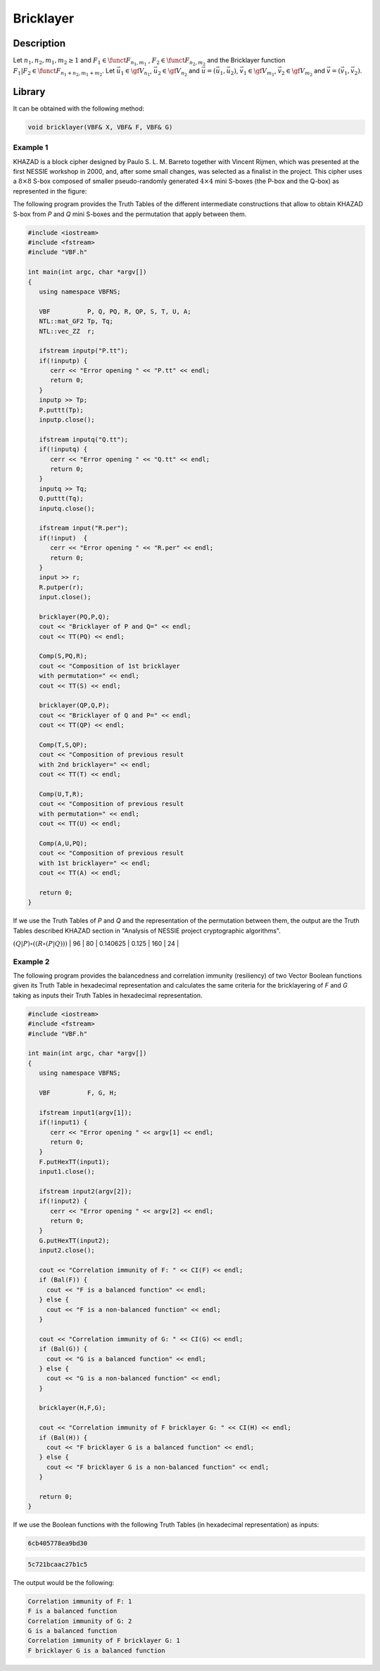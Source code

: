 **********
Bricklayer
**********

Description
===========

Let :math:`n_1,n_2,m_1,m_2 \geq 1` and :math:`F_1 \in \funct{F}_{n_1,m_1}` , :math:`F_2 \in \funct{F}_{n_2,m_2}` and the Bricklayer function :math:`F_1 | F_2 \in \funct{F}_{n_1+n_2,m_1+m_2}`. Let :math:`\vec{u_1} \in \gf{V_{n_1}}`, :math:`\vec{u_2} \in \gf{V_{n_2}}` and :math:`\vec{u}=(\vec{u_1} , \vec{u_2})`, :math:`\vec{v_1} \in \gf{V_{m_1}}`, :math:`\vec{v_2} \in \gf{V_{m_2}}` and :math:`\vec{v}=(\vec{v_1} , \vec{v_2})`.  

.. image:: /images/Bricklayer.png
   :width: 750 px
   :align: center

Library
=======

It can be obtained with the following method:
     
.. code-block:: c

	void bricklayer(VBF& X, VBF& F, VBF& G)  

Example 1
---------

KHAZAD is a block cipher designed by Paulo S. L. M. Barreto together with Vincent Rijmen, which was presented at the first NESSIE workshop in 2000, and, after some small changes, was selected as a finalist in the project. This cipher uses a :math:`8 \times 8` S-box composed of smaller pseudo-randomly generated :math:`4 \times 4` mini S-boxes (the P-box and the Q-box) as represented in the figure:

.. image:: /images/KHAZADS.png
   :width: 750 px
   :align: center

The following program provides the Truth Tables of the different intermediate constructions that allow to obtain KHAZAD S-box from *P* and *Q* mini S-boxes and the permutation that apply between them.

.. code-block:: c

	#include <iostream>
	#include <fstream>
	#include "VBF.h"

	int main(int argc, char *argv[])
	{
	   using namespace VBFNS;

	   VBF          P, Q, PQ, R, QP, S, T, U, A;
	   NTL::mat_GF2 Tp, Tq;
	   NTL::vec_ZZ  r;

	   ifstream inputp("P.tt");
	   if(!inputp) {
	      cerr << "Error opening " << "P.tt" << endl;
	      return 0;
	   }
	   inputp >> Tp;
	   P.puttt(Tp);
	   inputp.close();

	   ifstream inputq("Q.tt");
	   if(!inputq) {
	      cerr << "Error opening " << "Q.tt" << endl;
	      return 0;
	   }
	   inputq >> Tq;
	   Q.puttt(Tq);
	   inputq.close();

	   ifstream input("R.per");
	   if(!input)  {
	      cerr << "Error opening " << "R.per" << endl;
	      return 0;
	   }
	   input >> r;
	   R.putper(r);
	   input.close();

	   bricklayer(PQ,P,Q);
	   cout << "Bricklayer of P and Q=" << endl;
	   cout << TT(PQ) << endl;
	   
	   Comp(S,PQ,R);
	   cout << "Composition of 1st bricklayer 
	   with permutation=" << endl;
	   cout << TT(S) << endl;

	   bricklayer(QP,Q,P);
	   cout << "Bricklayer of Q and P=" << endl;
	   cout << TT(QP) << endl;

	   Comp(T,S,QP);
	   cout << "Composition of previous result 
	   with 2nd bricklayer=" << endl;
	   cout << TT(T) << endl;

	   Comp(U,T,R);
	   cout << "Composition of previous result 
	   with permutation=" << endl;
	   cout << TT(U) << endl;

	   Comp(A,U,PQ);
	   cout << "Composition of previous result 
	   with 1st bricklayer=" << endl;
	   cout << TT(A) << endl;

	   return 0;
	}

If we use the Truth Tables of *P* and *Q* and the representation of the permutation between them, the output are the Truth Tables described KHAZAD section in "Analysis of NESSIE project cryptographic algorithms".

+-----------------------------------------------------------------------------------------------------------------------------------------------------------------------------+
| Spectral radius, nonlinearity, linear potential, differential potential and linearity distance for bricklayer of *P* and *Q* mini S-boxes                                   |
+========================================================================================================================+==================+===================+===================+===================+=========================+==================+
| S-box                                                                                                                  | :math:`\crit{r}` | :math:`\crit{NL}` | :math:`\crit{lp}` | :math:`\crit{dp}` | :math:`\crit{AC_{max}}` | :math:`\crit{LD}`|
+------------------------------------------------------------------------------------------------------------------------+------------------+-------------------+-------------------+-------------------+-------------------------+------------------+ 
| :math:`P`					  									 | 8		     | 4		 | 0.25		     | 0.25		 | 8			   | 2		      |
+------------------------------------------------------------------------------------------------------------------------+------------------+-------------------+-------------------+-------------------+-------------------------+------------------+ 
| :math:`Q`					                                                                         | 8		     | 4		 | 0.25		     | 0.25		 | 8			   | 2		      |
+------------------------------------------------------------------------------------------------------------------------+------------------+-------------------+-------------------+-------------------+-------------------------+------------------+
| :math:`P | Q` 				                                                                         | 128		     | 64		 | 0.25		     | 0.25		 | 256			   | 0		      |
+------------------------------------------------------------------------------------------------------------------------+------------------+-------------------+-------------------+-------------------+-------------------------+------------------+
| :math:`Q | P` 				                                                                         | 128 	             | 64		 | 0.25		     | 0.25		 | 256			   | 0		      |
+------------------------------------------------------------------------------------------------------------------------+------------------+-------------------+-------------------+-------------------+-------------------------+------------------+
| :math:`R \circ (P | Q)` 			                                                                         | 128		     | 64		 | 0.25		     | 0.25		 | 256			   | 0		      |
+------------------------------------------------------------------------------------------------------------------------+------------------+-------------------+-------------------+-------------------+-------------------------+------------------+
| :math:`(Q|P) \circ \left( \left( R \circ (P | Q) \right) \right)`                                                      | 96                | 80                | 0.140625          | 0.125             | 160                     | 24               |
+------------------------------------------------------------------------------------------------------------------------+------------------+-------------------+-------------------+-------------------+-------------------------+------------------+
| :math:`R \circ \left( (Q|P) \circ \left( \left( R \circ (P | Q) \right) \right) \right)`                               | 96                | 80                | 0.140625          | 0.125             | 160                     | 24               |
| :math:`S = (P|Q) \circ \left( R \circ \left( (Q|P) \circ \left( \left( R \circ (P | Q) \right) \right) \right) \right)`| 64                | 96                | 0.0625            | 0.03125           | 104                     | 38               |

Example 2
---------

The following program provides the balancedness and correlation immunity (resiliency) of two Vector Boolean functions given its Truth Table in hexadecimal representation and calculates the same criteria for the bricklayering of *F* and *G* taking as inputs their Truth Tables in hexadecimal representation.

.. code-block:: c

	#include <iostream>
	#include <fstream>
	#include "VBF.h"

	int main(int argc, char *argv[])
	{
	   using namespace VBFNS;

	   VBF          F, G, H;

	   ifstream input1(argv[1]);
	   if(!input1) {
	      cerr << "Error opening " << argv[1] << endl;
	      return 0;
	   }
	   F.putHexTT(input1);
	   input1.close();

	   ifstream input2(argv[2]);
	   if(!input2) {
	      cerr << "Error opening " << argv[2] << endl;
	      return 0;
	   }
	   G.putHexTT(input2);
	   input2.close();

	   cout << "Correlation immunity of F: " << CI(F) << endl;
	   if (Bal(F)) {
	     cout << "F is a balanced function" << endl;
	   } else {
	     cout << "F is a non-balanced function" << endl;
	   }

	   cout << "Correlation immunity of G: " << CI(G) << endl;
	   if (Bal(G)) {
	     cout << "G is a balanced function" << endl;
	   } else {
	     cout << "G is a non-balanced function" << endl;
	   }

	   bricklayer(H,F,G);

	   cout << "Correlation immunity of F bricklayer G: " << CI(H) << endl;
	   if (Bal(H)) {
	     cout << "F bricklayer G is a balanced function" << endl;
	   } else {
	     cout << "F bricklayer G is a non-balanced function" << endl;
	   }

	   return 0;
	}

If we use the Boolean functions with the following Truth Tables (in hexadecimal representation) as inputs:

.. code-block:: console

	6cb405778ea9bd30

.. code-block:: console

	5c721bcaac27b1c5

The output would be the following:

.. code-block:: console

	Correlation immunity of F: 1
	F is a balanced function
	Correlation immunity of G: 2
	G is a balanced function
	Correlation immunity of F bricklayer G: 1
	F bricklayer G is a balanced function
